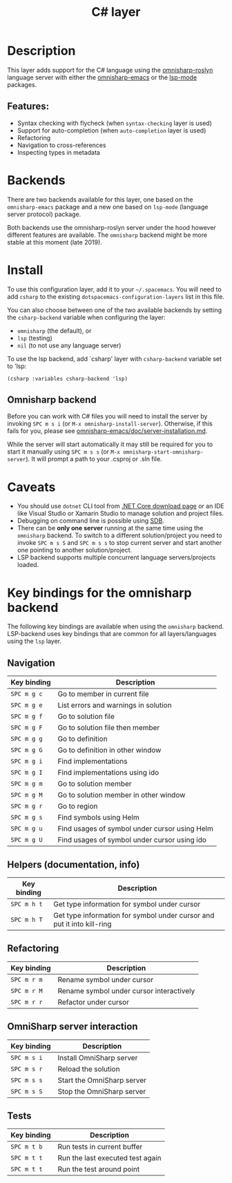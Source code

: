 #+title: C# layer

#+tags: general|layer|multi-paradigm|programming

[[file:img/csharp.png]]

* Table of Contents                     :TOC_5_gh:noexport:
- [[#description][Description]]
  - [[#features][Features:]]
- [[#backends][Backends]]
- [[#install][Install]]
  - [[#omnisharp-backend][Omnisharp backend]]
- [[#caveats][Caveats]]
- [[#key-bindings-for-the-omnisharp-backend][Key bindings for the omnisharp backend]]
  - [[#navigation][Navigation]]
  - [[#helpers-documentation-info][Helpers (documentation, info)]]
  - [[#refactoring][Refactoring]]
  - [[#omnisharp-server-interaction][OmniSharp server interaction]]
  - [[#tests][Tests]]

* Description
This layer adds support for the C# language using the [[https://github.com/OmniSharp/omnisharp-roslyn][omnisharp-roslyn]]
language server with either the [[https://github.com/OmniSharp/omnisharp-emacs][omnisharp-emacs]]
or the [[https://github.com/emacs-lsp/lsp-mode][lsp-mode]] packages.

** Features:
- Syntax checking with flycheck (when =syntax-checking= layer is used)
- Support for auto-completion (when =auto-completion= layer is used)
- Refactoring
- Navigation to cross-references
- Inspecting types in metadata

* Backends
There are two backends available for this layer, one based on the =omnisharp-emacs=
package and a new one based on =lsp-mode= (language server protocol) package.

Both backends use the omnisharp-roslyn server under the hood however different
features are available. The =omnisharp= backend might be more stable at this 
moment (late 2019).

* Install
To use this configuration layer, add it to your =~/.spacemacs=. You will need to
add =csharp= to the existing =dotspacemacs-configuration-layers= list in this
file.

You can also choose between one of the two available backends by setting 
the =csharp-backend= variable when configuring the layer:
- =omnisharp= (the default), or
- =lsp= (testing)
- =nil= (to not use any language server)

To use the lsp backend, add `csharp' layer with =csharp-backend= variable set to 'lsp:

#+BEGIN_SRC elisp
  (csharp :variables csharp-backend 'lsp)
#+END_SRC

** Omnisharp backend
Before you can work with C# files you will need to install the server by invoking
~SPC m s i~ (or =M-x omnisharp-install-server=). Otherwise, if this fails for you, please see
[[https://github.com/OmniSharp/omnisharp-emacs/blob/master/doc/server-installation.md][omnisharp-emacs/doc/server-installation.md]].

While the server will start automatically it may still be required for you to start
it manually using ~SPC m s s~ (or =M-x omnisharp-start-omnisharp-server=). It will 
prompt a path to your .csproj or .sln file.

* Caveats
- You should use =dotnet= CLI tool from [[https://www.microsoft.com/net/download/core][.NET Core download page]] or an IDE like
  Visual Studio or Xamarin Studio to manage solution and project files.
- Debugging on command line is possible using [[https://github.com/mono/sdb][SDB]].
- There can be *only one server* running at the same time using the =omnisharp= backend.
  To switch to a different solution/project you need to invoke ~SPC m s S~ and ~SPC m s s~ to stop
  current server and start another one pointing to another solution/project.
- LSP backend supports multiple concurrent language servers/projects loaded.

* Key bindings for the omnisharp backend
The following key bindings are available when using the =omnisharp= backend.
LSP-backend uses key bindings that are common for all layers/languages using the =lsp= layer.

** Navigation

| Key binding | Description                                   |
|-------------+-----------------------------------------------|
| ~SPC m g c~ | Go to member in current file                  |
| ~SPC m g e~ | List errors and warnings in solution          |
| ~SPC m g f~ | Go to solution file                           |
| ~SPC m g F~ | Go to solution file then member               |
| ~SPC m g g~ | Go to definition                              |
| ~SPC m g G~ | Go to definition in other window              |
| ~SPC m g i~ | Find implementations                          |
| ~SPC m g I~ | Find implementations using ido                |
| ~SPC m g m~ | Go to solution member                         |
| ~SPC m g M~ | Go to solution member in other window         |
| ~SPC m g r~ | Go to region                                  |
| ~SPC m g s~ | Find symbols using Helm                       |
| ~SPC m g u~ | Find usages of symbol under cursor using Helm |
| ~SPC m g U~ | Find usages of symbol under cursor using ido  |

** Helpers (documentation, info)

| Key binding | Description                                                            |
|-------------+------------------------------------------------------------------------|
| ~SPC m h t~ | Get type information for symbol under cursor                           |
| ~SPC m h T~ | Get type information for symbol under cursor and put it into kill-ring |

** Refactoring

| Key binding | Description                              |
|-------------+------------------------------------------|
| ~SPC m r m~ | Rename symbol under cursor               |
| ~SPC m r M~ | Rename symbol under cursor interactively |
| ~SPC m r r~ | Refactor under cursor                    |

** OmniSharp server interaction

| Key binding | Description                |
|-------------+----------------------------|
| ~SPC m s i~ | Install OmniSharp server   |
| ~SPC m s r~ | Reload the solution        |
| ~SPC m s s~ | Start the OmniSharp server |
| ~SPC m s S~ | Stop the OmniSharp server  |

** Tests

| Key binding | Description                      |
|-------------+----------------------------------|
| ~SPC m t b~ | Run tests in current buffer      |
| ~SPC m t t~ | Run the last executed test again |
| ~SPC m t t~ | Run the test around point        |
